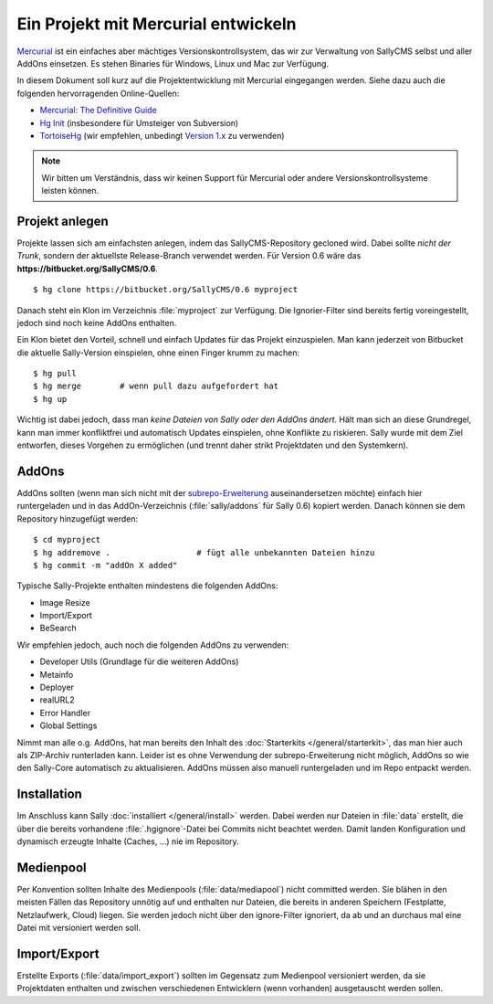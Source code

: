 Ein Projekt mit Mercurial entwickeln
====================================

`Mercurial <http://mercurial.selenic.com/>`_ ist ein einfaches aber mächtiges
Versionskontrollsystem, das wir zur Verwaltung von SallyCMS selbst und aller
AddOns einsetzen. Es stehen Binaries für Windows, Linux und Mac zur Verfügung.

In diesem Dokument soll kurz auf die Projektentwicklung mit Mercurial
eingegangen werden. Siehe dazu auch die folgenden hervorragenden Online-Quellen:

* `Mercurial: The Definitive Guide <http://hgbook.red-bean.com/>`_
* `Hg Init <http://hginit.com/>`_ (insbesondere für Umsteiger von Subversion)
* `TortoiseHg <http://tortoisehg.bitbucket.org/>`_ (wir empfehlen, unbedingt
  `Version 1.x <https://bitbucket.org/tortoisehg/stable/downloads>`_ zu
  verwenden)

.. note::

  Wir bitten um Verständnis, dass wir keinen Support für Mercurial oder andere
  Versionskontrollsysteme leisten können.

Projekt anlegen
---------------

Projekte lassen sich am einfachsten anlegen, indem das SallyCMS-Repository
gecloned wird. Dabei sollte *nicht der Trunk*, sondern der aktuellste
Release-Branch verwendet werden. Für Version 0.6 wäre das
**https://bitbucket.org/SallyCMS/0.6**.

::

  $ hg clone https://bitbucket.org/SallyCMS/0.6 myproject

Danach steht ein Klon im Verzeichnis :file:`myproject` zur Verfügung. Die
Ignorier-Filter sind bereits fertig voreingestellt, jedoch sind noch keine
AddOns enthalten.

Ein Klon bietet den Vorteil, schnell und einfach Updates für das Projekt
einzuspielen. Man kann jederzeit von Bitbucket die aktuelle Sally-Version
einspielen, ohne einen Finger krumm zu machen:

::

  $ hg pull
  $ hg merge        # wenn pull dazu aufgefordert hat
  $ hg up

Wichtig ist dabei jedoch, dass man *keine Dateien von Sally oder den AddOns
ändert*. Hält man sich an diese Grundregel, kann man immer konfliktfrei und
automatisch Updates einspielen, ohne Konflikte zu riskieren. Sally wurde mit dem
Ziel entworfen, dieses Vorgehen zu ermöglichen (und trennt daher strikt
Projektdaten und den Systemkern).

AddOns
------

AddOns sollten (wenn man sich nicht mit der `subrepo-Erweiterung
<http://mercurial.selenic.com/wiki/Subrepository>`_ auseinandersetzen möchte)
einfach hier runtergeladen und in das AddOn-Verzeichnis
(:file:`sally/addons` für Sally 0.6) kopiert werden. Danach können sie
dem Repository hinzugefügt werden:

::

  $ cd myproject
  $ hg addremove .                  # fügt alle unbekannten Dateien hinzu
  $ hg commit -m "addOn X added"

Typische Sally-Projekte enthalten mindestens die folgenden AddOns:

* Image Resize
* Import/Export
* BeSearch

Wir empfehlen jedoch, auch noch die folgenden AddOns zu verwenden:

* Developer Utils (Grundlage für die weiteren AddOns)
* Metainfo
* Deployer
* realURL2
* Error Handler
* Global Settings

Nimmt man alle o.g. AddOns, hat man bereits den Inhalt des :doc:`Starterkits
</general/starterkit>`, das man hier auch als ZIP-Archiv runterladen kann.
Leider ist es ohne Verwendung der subrepo-Erweiterung nicht möglich, AddOns so
wie den Sally-Core automatisch zu aktualisieren. AddOns müssen also manuell
runtergeladen und im Repo entpackt werden.

Installation
------------

Im Anschluss kann Sally :doc:`installiert </general/install>` werden. Dabei
werden nur Dateien in :file:`data` erstellt, die über die bereits
vorhandene :file:`.hgignore`-Datei bei Commits nicht beachtet werden. Damit
landen Konfiguration und dynamisch erzeugte Inhalte (Caches, ...) nie im
Repository.

Medienpool
----------

Per Konvention sollten Inhalte des Medienpools (:file:`data/mediapool`)
nicht committed werden. Sie blähen in den meisten Fällen das Repository unnötig
auf und enthalten nur Dateien, die bereits in anderen Speichern (Festplatte,
Netzlaufwerk, Cloud) liegen. Sie werden jedoch nicht über den ignore-Filter
ignoriert, da ab und an durchaus mal eine Datei mit versioniert werden soll.

Import/Export
-------------

Erstellte Exports (:file:`data/import_export`) sollten im Gegensatz zum
Medienpool versioniert werden, da sie Projektdaten enthalten und zwischen
verschiedenen Entwicklern (wenn vorhanden) ausgetauscht werden sollen.
